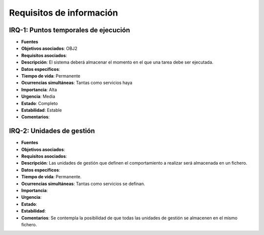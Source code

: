 Requisitos de información
=========================

IRQ-1: Puntos temporales de ejecución
-------------------------------------

- **Fuentes**
- **Objetivos asociados**: OBJ2
- **Requisitos asociados**: 
- **Descripción**: El sistema deberá almacenar el momento en el que una tarea debe ser ejecutada.
- **Datos específicos**: 
- **Tiempo de vida**: Permanente
- **Ocurrencias simultáneas**: Tantas como servicios haya
- **Importancia**: Alta
- **Urgencia**: Media
- **Estado**: Completo
- **Estabilidad**: Estable
- **Comentarios**: 

IRQ-2: Unidades de gestión
--------------------------

- **Fuentes**
- **Objetivos asociados**:
- **Requisitos asociados**: 
- **Descripción**: Las unidades de gestión que definen el comportamiento a realizar será almacenada en un fichero.
- **Datos específicos**: 
- **Tiempo de vida**: Permanente.
- **Ocurrencias simultáneas**: Tantas como servicios se definan.
- **Importancia**:
- **Urgencia**: 
- **Estado**: 
- **Estabilidad**: 
- **Comentarios**: Se contempla la posibilidad de que todas las unidades de gestión se almacenen en el mismo fichero.

.. 
    - **Fuentes**
    - **Objetivos asociados**:
    - **Requisitos asociados**: 
    - **Descripción**:
    - **Datos específicos**: 
    - **Tiempo de vida**:
    - **Ocurrencias simultáneas**:
    - **Importancia**:
    - **Urgencia**: 
    - **Estado**: 
    - **Estabilidad**: 
    - **Comentarios**: 
